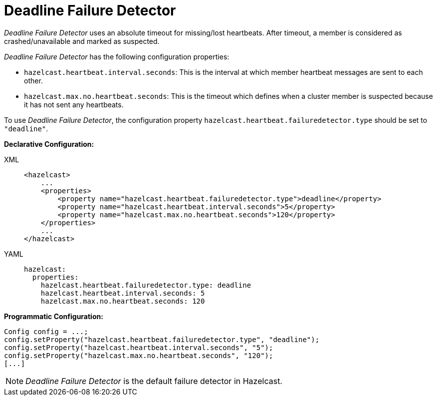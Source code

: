 = Deadline Failure Detector

_Deadline Failure Detector_ uses an absolute timeout for missing/lost
heartbeats. After timeout, a member is considered as crashed/unavailable
and marked as suspected.

_Deadline Failure Detector_ has the following configuration properties:

* `hazelcast.heartbeat.interval.seconds`: This is the interval at which
member heartbeat messages are sent to each other.
* `hazelcast.max.no.heartbeat.seconds`: This is the timeout which defines
when a cluster member is suspected because it has not sent any heartbeats.

To use _Deadline Failure Detector_, the configuration property
`hazelcast.heartbeat.failuredetector.type` should be set to `"deadline"`.

**Declarative Configuration:**

[tabs] 
==== 
XML:: 
+ 
-- 
[source,xml]
----
<hazelcast>
    ...
    <properties>
        <property name="hazelcast.heartbeat.failuredetector.type">deadline</property>
        <property name="hazelcast.heartbeat.interval.seconds">5</property>
        <property name="hazelcast.max.no.heartbeat.seconds">120</property>
    </properties>
    ...
</hazelcast>
----
--

YAML::
+
[source,yaml]
----
hazelcast:
  properties:
    hazelcast.heartbeat.failuredetector.type: deadline
    hazelcast.heartbeat.interval.seconds: 5
    hazelcast.max.no.heartbeat.seconds: 120
----
====

**Programmatic Configuration:**

[source,java]
----
Config config = ...;
config.setProperty("hazelcast.heartbeat.failuredetector.type", "deadline");
config.setProperty("hazelcast.heartbeat.interval.seconds", "5");
config.setProperty("hazelcast.max.no.heartbeat.seconds", "120");
[...]
----

NOTE: _Deadline Failure Detector_ is the default failure detector in Hazelcast.

